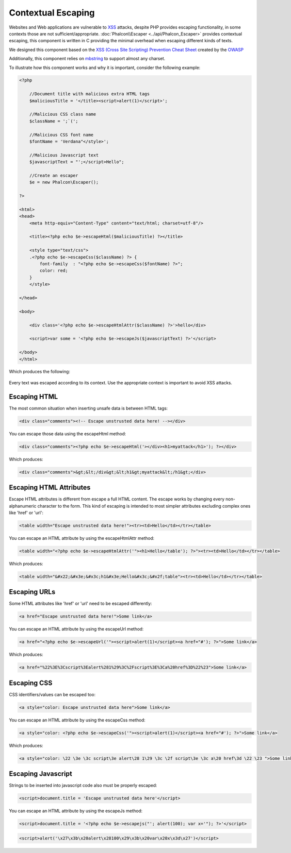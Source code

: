 Contextual Escaping
===================

Websites and Web applications are vulnerable to XSS_ attacks, despite PHP provides escaping functionality, in some contexts
those are not sufficient/appropriate. :doc:`Phalcon\\Escaper <../api/Phalcon_Escaper>` provides contextual escaping, this component is written in C providing
the minimal overhead when escaping different kinds of texts.

We designed this component based on the `XSS (Cross Site Scripting) Prevention Cheat Sheet`_ created by the OWASP_

Additionally, this component relies on mbstring_ to support almost any charset.

To illustrate how this component works and why it is important, consider the following example:

.. code-block:: html+php

    <?php

        //Document title with malicious extra HTML tags
        $maliciousTitle = '</title><script>alert(1)</script>';

        //Malicious CSS class name
        $className = ';`(';

        //Malicious CSS font name
        $fontName = 'Verdana"</style>';

        //Malicious Javascript text
        $javascriptText = "';</script>Hello";

        //Create an escaper
        $e = new Phalcon\Escaper();

    ?>

    <html>
    <head>
        <meta http-equiv="Content-Type" content="text/html; charset=utf-8"/>

        <title><?php echo $e->escapeHtml($maliciousTitle) ?></title>

        <style type="text/css">
        .<?php echo $e->escapeCss($className) ?> {
            font-family  : "<?php echo $e->escapeCss($fontName) ?>";
            color: red;
        }
        </style>

    </head>

    <body>

        <div class='<?php echo $e->escapeHtmlAttr($className) ?>'>hello</div>

        <script>var some = '<?php echo $e->escapeJs($javascriptText) ?>'</script>

    </body>
    </html>

Which produces the following:

.. figure:: ../_static/img/escape.jpeg
    :align: center

Every text was escaped according to its context. Use the appropriate context is important to avoid XSS attacks.

Escaping HTML
-------------
The most common situation when inserting unsafe data is between HTML tags:

.. code-block:: html

    <div class="comments"><!-- Escape unstrusted data here! --></div>

You can escape those data using the escapeHtml method:

.. code-block:: html+php

    <div class="comments"><?php echo $e->escapeHtml('></div><h1>myattack</h1>'); ?></div>

Which produces:

.. code-block:: html

    <div class="comments">&gt;&lt;/div&gt;&lt;h1&gt;myattack&lt;/h1&gt;</div>

Escaping HTML Attributes
------------------------
Escape HTML attributes is different from escape a full HTML content. The escape works by changing every non-alphanumeric
character to the form. This kind of escaping is intended to most simpler attributes excluding complex ones like 'href' or 'url':

.. code-block:: html

    <table width="Escape unstrusted data here!"><tr><td>Hello</td></tr></table>

You can escape an HTML attribute by using the escapeHtmlAttr method:

.. code-block:: html+php

    <table width="<?php echo $e->escapeHtmlAttr('"><h1>Hello</table'); ?>"><tr><td>Hello</td></tr></table>

Which produces:

.. code-block:: html

    <table width="&#x22;&#x3e;&#x3c;h1&#x3e;Hello&#x3c;&#x2f;table"><tr><td>Hello</td></tr></table>

Escaping URLs
-------------
Some HTML attributes like 'href' or 'url' need to be escaped differently:

.. code-block:: html

    <a href="Escape unstrusted data here!">Some link</a>

You can escape an HTML attribute by using the escapeUrl method:

.. code-block:: html+php

    <a href="<?php echo $e->escapeUrl('"><script>alert(1)</script><a href="#'); ?>">Some link</a>

Which produces:

.. code-block:: html

    <a href="%22%3E%3Cscript%3Ealert%281%29%3C%2Fscript%3E%3Ca%20href%3D%22%23">Some link</a>

Escaping CSS
------------
CSS identifiers/values can be escaped too:

.. code-block:: html

    <a style="color: Escape unstrusted data here">Some link</a>

You can escape an HTML attribute by using the escapeCss method:

.. code-block:: html+php

    <a style="color: <?php echo $e->escapeCss('"><script>alert(1)</script><a href="#'); ?>">Some link</a>

Which produces:

.. code-block:: html

    <a style="color: \22 \3e \3c script\3e alert\28 1\29 \3c \2f script\3e \3c a\20 href\3d \22 \23 ">Some link</a>

Escaping Javascript
-------------------
Strings to be inserted into javascript code also must be properly escaped:

.. code-block:: html

    <script>document.title = 'Escape unstrusted data here'</script>

You can escape an HTML attribute by using the escapeJs method:

.. code-block:: html+php

    <script>document.title = '<?php echo $e->escapejs("'; alert(100); var x='"); ?>'</script>

.. code-block:: html

    <script>alert('\x27\x3b\x20alert\x28100\x29\x3b\x20var\x20x\x3d\x27')</script>

.. _OWASP : https://www.owasp.org
.. _XSS : https://www.owasp.org/index.php/XSS
.. _`XSS (Cross Site Scripting) Prevention Cheat Sheet` : https://www.owasp.org/index.php/XSS_(Cross_Site_Scripting)_Prevention_Cheat_Sheet
.. _mbstring : http://php.net/manual/en/book.mbstring.php
